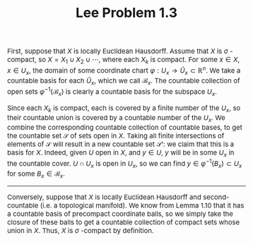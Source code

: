 #+TITLE:Lee Problem 1.3
#+DESCRIPTION:Directory
#+HTML_HEAD: <link rel="stylesheet" type="text/css" href="https://gongzhitaao.org/orgcss/org.css"/>
#+HTML_HEAD: <style> body {font-size:15px;} </style>

First, suppose that $X$ is locally Euclidean Hausdorff. Assume that $X$ is $\sigma$ -compact, so $X = X_1 \cup X_2 \cup \cdots$, where each $X_k$
is compact. For some $x \in X$, $x \in U_x$, the domain of some coordinate chart $\varphi : U_x \rightarrow \hat{U}_x \subset \mathbb{R}^n$.
We take a countable basis for each $\hat{U}_x$, which we call $\mathcal{B}_x$. The countable collection of open sets $\varphi^{-1}(\mathcal{B}_x)$ is clearly a countable basis for the subspace $U_x$.

Since each $X_k$ is compact, each is covered by a finite number of the $U_x$, so their countable union is covered by a countable number of the $U_x$. We combine
the corresponding countable collection of countable bases, to get the countable set $\mathcal{S}$ of sets open in $X$. Taking all finite intersections of elements
of $\mathcal{S}$ will result in a new countable set $\mathcal{S}'$: we claim that this is a basis for $X$. Indeed, given $U$ open in $X$, and $y \in U$, $y$ will
be in some $U_x$ in the countable cover. $U \cap U_x$ is open in $U_x$, so we can find $y \in \varphi^{-1}(B_x) \subset U_x$ for some $B_x \in \mathcal{B}_x$.

-------------------

Conversely, suppose that $X$ is locally Euclidean Hausdorff and second-countable (i.e. a topological manifold). We know from Lemma 1.10 that
it has a countable basis of precompact coordinate balls, so we simply take the closure of these balls to get a countable collection of compact
sets whose union in $X$. Thus, $X$ is $\sigma$ -compact by definition.
